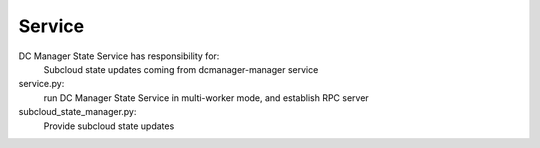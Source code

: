 ===============================
Service
===============================

DC Manager State Service has responsibility for:
    Subcloud state updates coming from dcmanager-manager service

service.py:
    run DC Manager State Service in multi-worker mode, and establish RPC server

subcloud_state_manager.py:
    Provide subcloud state updates
